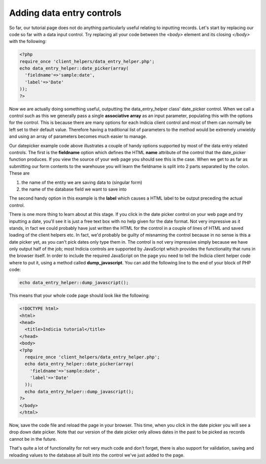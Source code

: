 Adding data entry controls
--------------------------

So far, our tutorial page does not do anything particularly useful relating to 
inputting records. Let's start by replacing our code so far with a data input
control. Try replacing all your code between the `<body>` element and its 
closing `</body>` with the following:

.. code-block:: php

  <?php 
  require_once 'client_helpers/data_entry_helper.php';
  echo data_entry_helper::date_picker(array(
    'fieldname'=>'sample:date',
    'label'=>'Date'
  ));
  ?>

Now we are actually doing something useful, outputting the data_entry_helper
class' date_picker control. When we call a control such as this we generally
pass a single **associative array** as an input parameter, populating this with 
the options for the control. This is because there are many options for each 
Indicia client control and most of them can normally be left set to their 
default value. Therefore having a traditional list of parameters to the method 
would be extremely unwieldy and using an array of parameters becomes much easier 
to manage.

.. tip

  Associative arrays are simply arrays where you refer to each entry by an 
  association to a named key rather than a simple index. So in PHP you can have
  ``$a=array('key1'=>'value1','key2'=>'value2')`` or 
  ``$a=array('value1','value2')``. In the first case you can refer to 
  ``$a['key1']`` and in the second case you can refer to ``$a[0]`` - both will 
  contain ``'value1'``.

Our datepicker example code above illustrates a couple of handy options 
supported by most of the data entry related controls. The first is the 
**fieldname** option which defines the HTML **name** attribute of the control
that the date_picker function produces. If you view the source of your web page
you should see this is the case. When we get to as far as submitting our form
contents to the warehouse you will learn the fieldname is split into 2 parts
separated by the colon. These are

#. the name of the entity we are saving data to (singular form)
#. the name of the database field we want to save into

The second handy option in this example is the **label** which causes a HTML
label to be output preceding the actual control. 

There is one more thing to learn about at this stage. If you click in the 
date picker control on your web page and try inputting a date, you'll see it 
is just a free text box with no help given for the date format. Not very 
impressive as it stands, in fact we could probably have just written the HTML
for the control in a couple of lines of HTML and saved loading of the client
helpers etc. In fact, we'd probably be guilty of misnaming the control because
in no sense is this a date picker yet, as you can't pick dates only type them 
in. The control is not very impressive simply because we have only
output half of the job; most Indicia controls are supported by JavaScript which
provides the functionality that runs in the browser itself. In order to 
include the required JavaScript on the page you need to tell the Indicia 
client helper code where to put it, using a method called **dump_javascript**.
You can add the following line to the end of your block of PHP code:

.. code-block:: php

  echo data_entry_helper::dump_javascript();

This means that your whole code page should look like the following:

.. code-block:: php

  <!DOCTYPE html>
  <html>
  <head>
    <title>Indicia tutorial</title>
  </head>
  <body>
  <?php 
    require_once 'client_helpers/data_entry_helper.php';
    echo data_entry_helper::date_picker(array(
      'fieldname'=>'sample:date',
      'label'=>'Date'
    ));
    echo data_entry_helper::dump_javascript();
  ?>
  </body>
  </html> 

Now, save the code file and reload the page in your browser. This time, when 
you click in the date picker you will see a drop down date picker. Note that our
version of the date picker only allows dates in the past to be picked as records 
cannot be in the future.

.. image:: ../../../images/controls/date_picker-unformatted.png
  :width: 250pt
  :alt: Selecting a species using the species_autocomplete control.

That's quite a lot of functionality for not very much code and don't forget, 
there is also support for validation, saving and reloading values to the 
database all built into the control we've just added to the page.